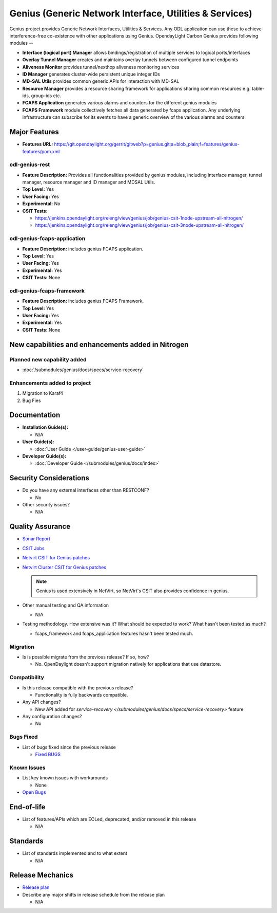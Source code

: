 ========================================================
Genius (Generic Network Interface, Utilities & Services)
========================================================

Genius project provides Generic Network Interfaces, Utilities & Services. Any ODL application can use these to achieve interference-free co-existence with other applications using Genius. OpendayLight Carbon Genius provides following modules --

* **Interface (logical port) Manager** allows bindings/registration of multiple services to logical ports/interfaces
* **Overlay Tunnel Manager** creates and maintains overlay tunnels between configured tunnel endpoints
* **Aliveness Monitor** provides tunnel/nexthop aliveness monitoring services
* **ID Manager** generates cluster-wide persistent unique integer IDs
* **MD-SAL Utils** provides common generic APIs for interaction with MD-SAL
* **Resource Manager** provides a resource sharing framework for applications sharing common resources e.g. table-ids, group-ids etc.
* **FCAPS Application**  generates various alarms and counters for the different genius modules
* **FCAPS Framework**  module collectively fetches all data generated by fcaps application. Any underlying infrastructure can subscribe for its events to have a generic overview of the various alarms and counters

Major Features
==============

* **Features URL:** https://git.opendaylight.org/gerrit/gitweb?p=genius.git;a=blob_plain;f=features/genius-features/pom.xml 

odl-genius-rest
---------------

* **Feature Description:**  Provides all functionalities provided by genius modules, including interface manager, tunnel manager, resource manager and ID manager and MDSAL Utils.

* **Top Level:** Yes
* **User Facing:** Yes
* **Experimental:** No
* **CSIT Tests:**

  * https://jenkins.opendaylight.org/releng/view/genius/job/genius-csit-1node-upstream-all-nitrogen/
  * https://jenkins.opendaylight.org/releng/view/genius/job/genius-csit-3node-upstream-all-nitrogen/

odl-genius-fcaps-application
----------------------------

* **Feature Description:**  includes genius FCAPS application.
* **Top Level:** Yes
* **User Facing:** Yes
* **Experimental:** Yes
* **CSIT Tests:** None

odl-genius-fcaps-framework
--------------------------

* **Feature Description:**  includes genius FCAPS Framework.
* **Top Level:** Yes
* **User Facing:** Yes
* **Experimental:** Yes
* **CSIT Tests:** None


New capabilities and enhancements added in Nitrogen
===================================================

Planned new capability added
------------------------------

* :doc:`/submodules/genius/docs/specs/service-recovery`


Enhancements added to project
-----------------------------

#. Migration to Karaf4
#. Bug Fies


Documentation
=============

* **Installation Guide(s):**

  * N/A

* **User Guide(s):**

  * :doc:`User Guide </user-guide/genius-user-guide>`

* **Developer Guide(s):**

  * :doc:`Developer Guide </submodules/genius/docs/index>`

Security Considerations
=======================

* Do you have any external interfaces other than RESTCONF?

  * No

* Other security issues?

  * N/A

Quality Assurance
=================

* `Sonar Report <https://sonar.opendaylight.org/overview?id=64114>`_

* `CSIT Jobs <https://jenkins.opendaylight.org/releng/view/genius/job/genius-csit-1node-upstream-all-nitrogen//>`_

* `Netvirt CSIT for Genius patches <https://jenkins.opendaylight.org/releng/job/genius-patch-test-netvirt-nitrogen/>`_

* `Netvirt Cluster CSIT for Genius patches <https://jenkins.opendaylight.org/releng/job/genius-patch-test-cluster-netvirt-nitrogen/>`_

  .. note:: Genius is used extensively in NetVirt, so NetVirt's CSIT also
            provides confidence in genius.

* Other manual testing and QA information

  * N/A

* Testing methodology. How extensive was it? What should be expected to work? What hasn't been tested as much?

  * fcaps_framework and fcaps_application features hasn't been tested much.

Migration
---------

* Is is possible migrate from the previous release? If so, how?

  * No. OpenDaylight doesn't support migration natively for applications that use datastore.

Compatibility
-------------

* Is this release compatible with the previous release?

  * Functionality is fully backwards compatible.

* Any API changes?

  * New API added for `service-recovery </submodules/genius/docs/specs/service-recovery>` feature 

* Any configuration changes?

  * No

Bugs Fixed
----------

* List of bugs fixed since the previous release

  * `Fixed BUGS <https://bugs.opendaylight.org/buglist.cgi?chfieldfrom=2017-05-25&chfieldto=2017-08-09&list_id=78466&product=genius&query_format=advanced&resolution=FIXED>`_

Known Issues
------------

* List key known issues with workarounds

  * None

* `Open Bugs <https://bugs.opendaylight.org/buglist.cgi?chfieldfrom=2016-08-9&chfieldto=2017-05-25&list_id=78466&product=genius&query_format=advanced&bug_status=__open__>`_

End-of-life
===========

* List of features/APIs which are EOLed, deprecated, and/or removed in this release

  * N/A

Standards
=========

* List of standards implemented and to what extent

  * N/A

Release Mechanics
=================

* `Release plan <https://wiki.opendaylight.org/view/Genius:Nitrogen_Release_Plan>`_

* Describe any major shifts in release schedule from the release plan

  * N/A

